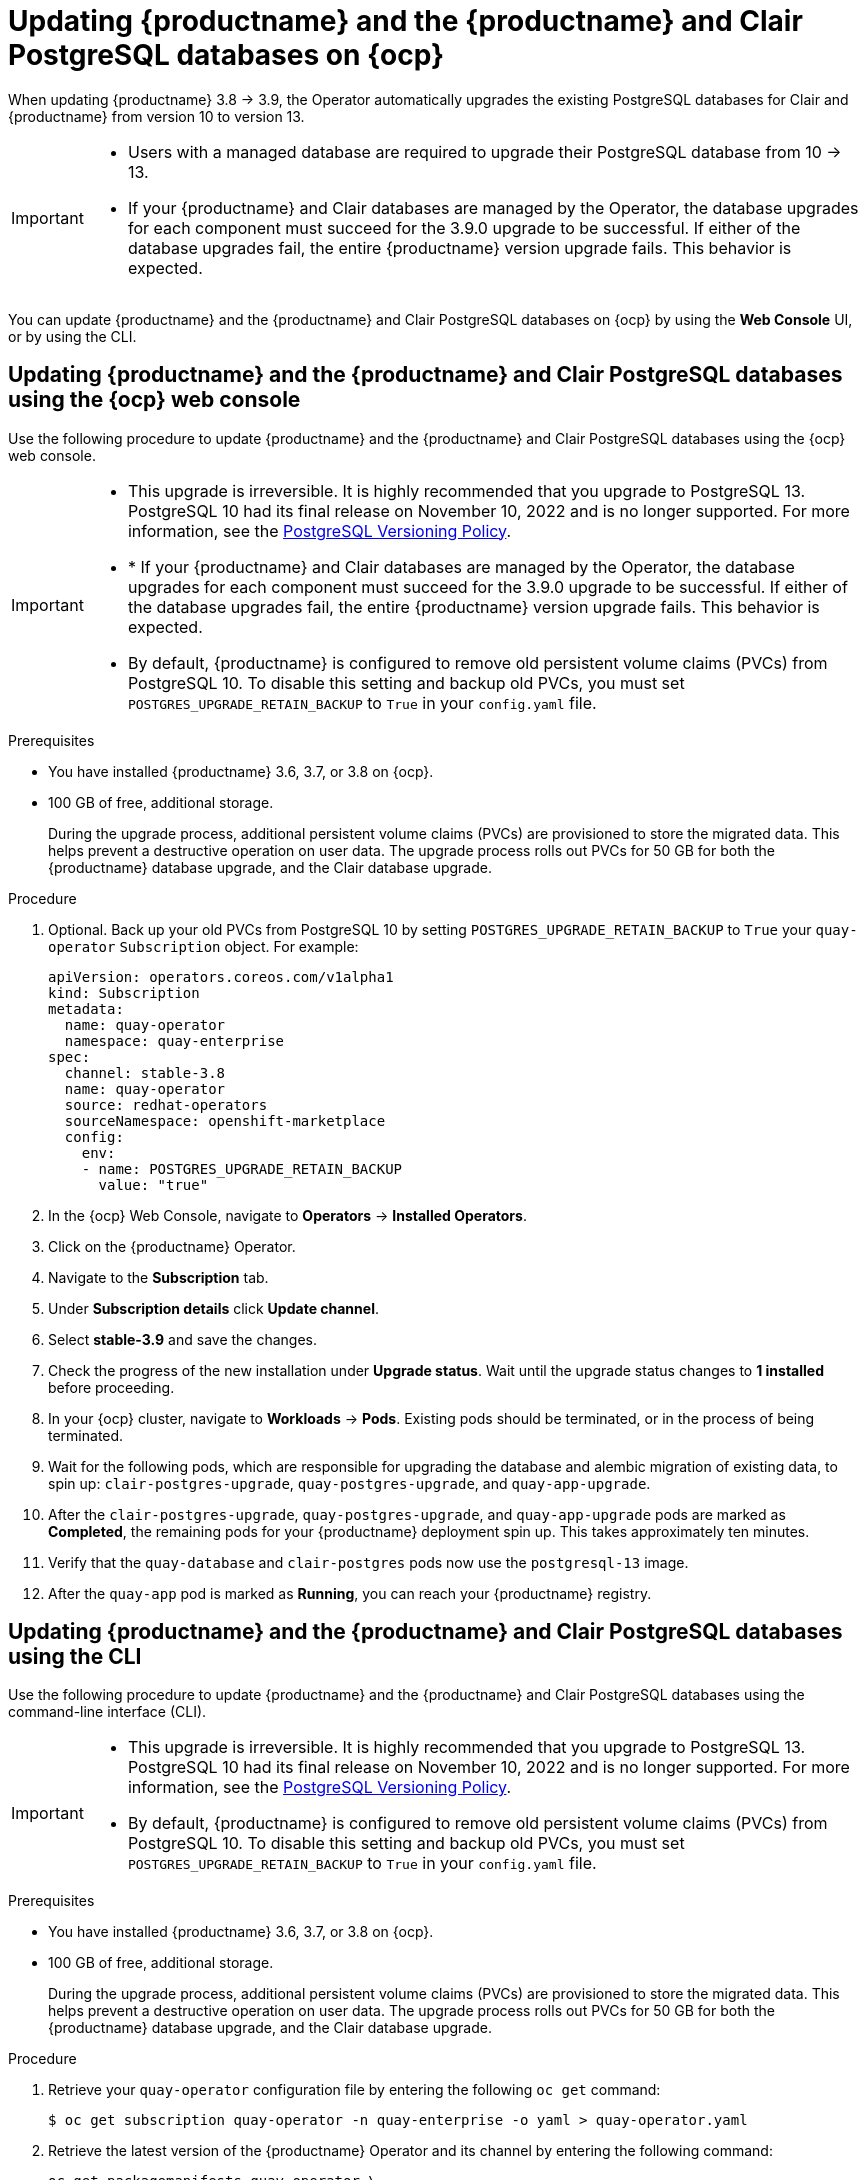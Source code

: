 :_content-type: PROCEDURE
[id="upgrading-postgresql"]
= Updating {productname} and the {productname} and Clair PostgreSQL databases on {ocp}

When updating {productname} 3.8 -> 3.9, the Operator automatically upgrades the existing PostgreSQL databases for Clair and {productname} from version 10 to version 13. 

[IMPORTANT]
====
* Users with a managed database are required to upgrade their PostgreSQL database from 10 -> 13.
* If your {productname} and Clair databases are managed by the Operator, the database upgrades for each component must succeed for the 3.9.0 upgrade to be successful. If either of the database upgrades fail, the entire {productname} version upgrade fails. This behavior is expected. 
====

You can update {productname} and the {productname} and Clair PostgreSQL databases on {ocp} by using the *Web Console* UI, or by using the CLI. 

[id="updating-quay-clair-postgresql-db-console"]
==  Updating {productname} and the {productname} and Clair PostgreSQL databases using the {ocp} web console

Use the following procedure to update {productname} and the {productname} and Clair PostgreSQL databases using the {ocp} web console. 

[IMPORTANT]
====
* This upgrade is irreversible. It is highly recommended that you upgrade to PostgreSQL 13. PostgreSQL 10 had its final release on November 10, 2022 and is no longer supported. For more information, see the link:https://www.postgresql.org/support/versioning/[PostgreSQL Versioning Policy]. 
* * If your {productname} and Clair databases are managed by the Operator, the database upgrades for each component must succeed for the 3.9.0 upgrade to be successful. If either of the database upgrades fail, the entire {productname} version upgrade fails. This behavior is expected. 
* By default, {productname} is configured to remove old persistent volume claims (PVCs) from PostgreSQL 10. To disable this setting and backup old PVCs, you must set `POSTGRES_UPGRADE_RETAIN_BACKUP` to `True` in your `config.yaml` file. 
====

.Prerequisites 

* You have installed {productname} 3.6, 3.7, or 3.8 on {ocp}. 
* 100 GB of free, additional storage.
+
During the upgrade process, additional persistent volume claims (PVCs) are provisioned to store the migrated data. This helps prevent a destructive operation on user data. The upgrade process rolls out PVCs for 50 GB for both the {productname} database upgrade, and the Clair database upgrade. 

.Procedure

. Optional. Back up your old PVCs from PostgreSQL 10 by setting `POSTGRES_UPGRADE_RETAIN_BACKUP` to `True` your `quay-operator` `Subscription` object. For example:
+
[source,yaml]
----
apiVersion: operators.coreos.com/v1alpha1
kind: Subscription
metadata:
  name: quay-operator
  namespace: quay-enterprise
spec:
  channel: stable-3.8
  name: quay-operator
  source: redhat-operators
  sourceNamespace: openshift-marketplace
  config:
    env: 
    - name: POSTGRES_UPGRADE_RETAIN_BACKUP
      value: "true"
----

. In the {ocp} Web Console, navigate to *Operators* -> *Installed Operators*. 

. Click on the {productname} Operator. 

. Navigate to the *Subscription* tab. 

. Under *Subscription details* click *Update channel*. 

. Select *stable-3.9* and save the changes. 

. Check the progress of the new installation under *Upgrade status*. Wait until the upgrade status changes to *1 installed* before proceeding. 

. In your {ocp} cluster, navigate to *Workloads* -> *Pods*. Existing pods should be terminated, or in the process of being terminated. 

. Wait for the following pods, which are responsible for upgrading the database and alembic migration of existing data, to spin up: `clair-postgres-upgrade`, `quay-postgres-upgrade`, and `quay-app-upgrade`. 

. After the `clair-postgres-upgrade`, `quay-postgres-upgrade`, and `quay-app-upgrade` pods are marked as *Completed*, the remaining pods for your {productname} deployment spin up. This takes approximately ten minutes. 

. Verify that the `quay-database` and `clair-postgres` pods now use the `postgresql-13` image. 

. After the `quay-app` pod is marked as *Running*, you can reach your {productname} registry. 

[id="updating-quay-clair-postgresql-db-cli"]
==  Updating {productname} and the {productname} and Clair PostgreSQL databases using the CLI

Use the following procedure to update {productname} and the {productname} and Clair PostgreSQL databases using the command-line interface (CLI). 

[IMPORTANT]
====
* This upgrade is irreversible. It is highly recommended that you upgrade to PostgreSQL 13. PostgreSQL 10 had its final release on November 10, 2022 and is no longer supported. For more information, see the link:https://www.postgresql.org/support/versioning/[PostgreSQL Versioning Policy]. 
* By default, {productname} is configured to remove old persistent volume claims (PVCs) from PostgreSQL 10. To disable this setting and backup old PVCs, you must set `POSTGRES_UPGRADE_RETAIN_BACKUP` to `True` in your `config.yaml` file. 
====

.Prerequisites 

* You have installed {productname} 3.6, 3.7, or 3.8 on {ocp}. 
* 100 GB of free, additional storage.
+
During the upgrade process, additional persistent volume claims (PVCs) are provisioned to store the migrated data. This helps prevent a destructive operation on user data. The upgrade process rolls out PVCs for 50 GB for both the {productname} database upgrade, and the Clair database upgrade. 

.Procedure

. Retrieve your `quay-operator` configuration file by entering the following `oc get` command:
+
[source,terminal]
----
$ oc get subscription quay-operator -n quay-enterprise -o yaml > quay-operator.yaml
----

. Retrieve the latest version of the {productname} Operator and its channel by entering the following command:
+
[source,terminal]
----
oc get packagemanifests quay-operator \
  -o jsonpath='{range .status.channels[*]}{@.currentCSV} {@.name}{"\n"}{end}' \
  | awk '{print "STARTING_CSV=" $1 " CHANNEL=" $2 }' \
  | sort -nr \
  | head -1
----
+
.Example output
+
[source,terminal]
----
STARTING_CSV=quay-operator.v3.9.0 CHANNEL=stable-3.9
----

. Using the output from the previous command, update your `Subscription` custom resource for the {productname} Operator and save it as `quay-operator.yaml`. For example:
+
[source,yaml]
----
apiVersion: operators.coreos.com/v1alpha1
kind: Subscription
metadata:
  name: quay-operator
  namespace: quay-enterprise
spec:
  channel: stable-3.9 <1>
  name: quay-operator
  source: redhat-operators
  sourceNamespace: openshift-marketplace
  config:
    env: 
    - name: POSTGRES_UPGRADE_RETAIN_BACKUP <2>
      value: "true"
----
<1> Specify the value you obtained in the previous step for the `spec.channel` parameter. 
<2> Optional. Back up your old PVCs from PostgreSQL 10 by setting `POSTGRES_UPGRADE_RETAIN_BACKUP` to `True` your `quay-operator` `Subscription` object.

. Enter the following command to apply the configuration:
+
[source,terminal]
----
$ oc apply -f quay-operator.yaml
----
+
.Example output
+
[source,terminal]
----
subscription.operators.coreos.com/quay-operator created
----